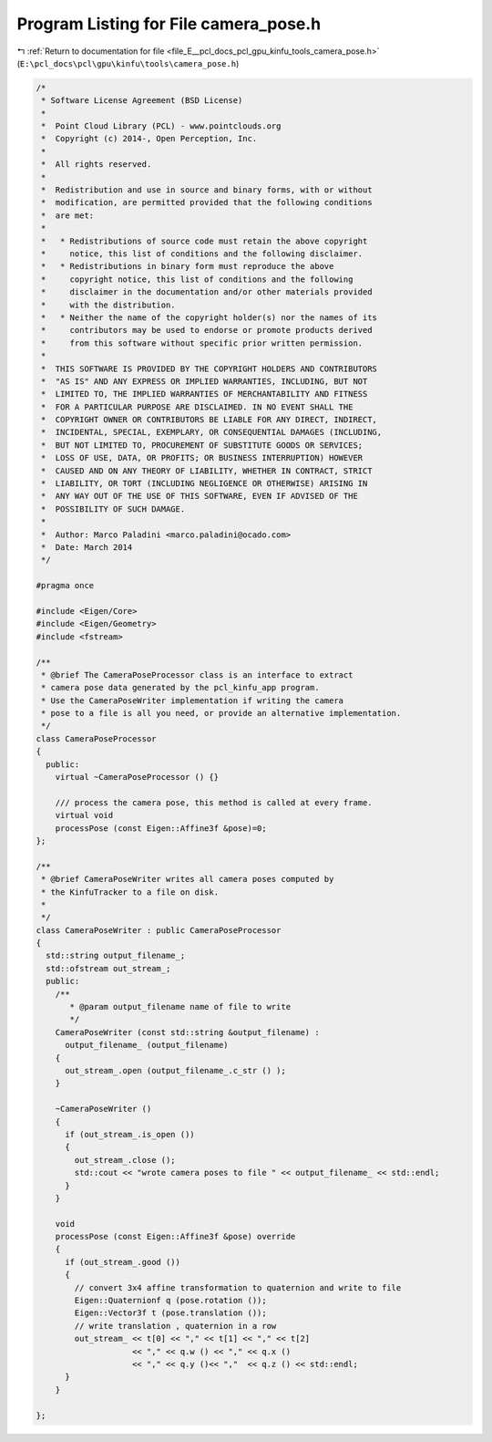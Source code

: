 
.. _program_listing_file_E__pcl_docs_pcl_gpu_kinfu_tools_camera_pose.h:

Program Listing for File camera_pose.h
======================================

|exhale_lsh| :ref:`Return to documentation for file <file_E__pcl_docs_pcl_gpu_kinfu_tools_camera_pose.h>` (``E:\pcl_docs\pcl\gpu\kinfu\tools\camera_pose.h``)

.. |exhale_lsh| unicode:: U+021B0 .. UPWARDS ARROW WITH TIP LEFTWARDS

.. code-block:: cpp

   /*
    * Software License Agreement (BSD License)
    *
    *  Point Cloud Library (PCL) - www.pointclouds.org
    *  Copyright (c) 2014-, Open Perception, Inc.
    *
    *  All rights reserved.
    *
    *  Redistribution and use in source and binary forms, with or without
    *  modification, are permitted provided that the following conditions
    *  are met:
    *
    *   * Redistributions of source code must retain the above copyright
    *     notice, this list of conditions and the following disclaimer.
    *   * Redistributions in binary form must reproduce the above
    *     copyright notice, this list of conditions and the following
    *     disclaimer in the documentation and/or other materials provided
    *     with the distribution.
    *   * Neither the name of the copyright holder(s) nor the names of its
    *     contributors may be used to endorse or promote products derived
    *     from this software without specific prior written permission.
    *
    *  THIS SOFTWARE IS PROVIDED BY THE COPYRIGHT HOLDERS AND CONTRIBUTORS
    *  "AS IS" AND ANY EXPRESS OR IMPLIED WARRANTIES, INCLUDING, BUT NOT
    *  LIMITED TO, THE IMPLIED WARRANTIES OF MERCHANTABILITY AND FITNESS
    *  FOR A PARTICULAR PURPOSE ARE DISCLAIMED. IN NO EVENT SHALL THE
    *  COPYRIGHT OWNER OR CONTRIBUTORS BE LIABLE FOR ANY DIRECT, INDIRECT,
    *  INCIDENTAL, SPECIAL, EXEMPLARY, OR CONSEQUENTIAL DAMAGES (INCLUDING,
    *  BUT NOT LIMITED TO, PROCUREMENT OF SUBSTITUTE GOODS OR SERVICES;
    *  LOSS OF USE, DATA, OR PROFITS; OR BUSINESS INTERRUPTION) HOWEVER
    *  CAUSED AND ON ANY THEORY OF LIABILITY, WHETHER IN CONTRACT, STRICT
    *  LIABILITY, OR TORT (INCLUDING NEGLIGENCE OR OTHERWISE) ARISING IN
    *  ANY WAY OUT OF THE USE OF THIS SOFTWARE, EVEN IF ADVISED OF THE
    *  POSSIBILITY OF SUCH DAMAGE.
    *
    *  Author: Marco Paladini <marco.paladini@ocado.com>
    *  Date: March 2014
    */
   
   #pragma once
   
   #include <Eigen/Core>
   #include <Eigen/Geometry>
   #include <fstream>
   
   /**
    * @brief The CameraPoseProcessor class is an interface to extract
    * camera pose data generated by the pcl_kinfu_app program.
    * Use the CameraPoseWriter implementation if writing the camera
    * pose to a file is all you need, or provide an alternative implementation.
    */
   class CameraPoseProcessor
   {
     public:
       virtual ~CameraPoseProcessor () {}
   
       /// process the camera pose, this method is called at every frame.
       virtual void
       processPose (const Eigen::Affine3f &pose)=0;
   };
   
   /**
    * @brief CameraPoseWriter writes all camera poses computed by
    * the KinfuTracker to a file on disk.
    *
    */
   class CameraPoseWriter : public CameraPoseProcessor
   {
     std::string output_filename_;
     std::ofstream out_stream_;
     public:
       /**
          * @param output_filename name of file to write
          */
       CameraPoseWriter (const std::string &output_filename) :
         output_filename_ (output_filename)
       {
         out_stream_.open (output_filename_.c_str () );
       }
   
       ~CameraPoseWriter ()
       {
         if (out_stream_.is_open ())
         {
           out_stream_.close ();
           std::cout << "wrote camera poses to file " << output_filename_ << std::endl;
         }
       }
   
       void
       processPose (const Eigen::Affine3f &pose) override
       {
         if (out_stream_.good ())
         {
           // convert 3x4 affine transformation to quaternion and write to file
           Eigen::Quaternionf q (pose.rotation ());
           Eigen::Vector3f t (pose.translation ());
           // write translation , quaternion in a row
           out_stream_ << t[0] << "," << t[1] << "," << t[2]
                       << "," << q.w () << "," << q.x ()
                       << "," << q.y ()<< ","  << q.z () << std::endl;
         }
       }
   
   };
